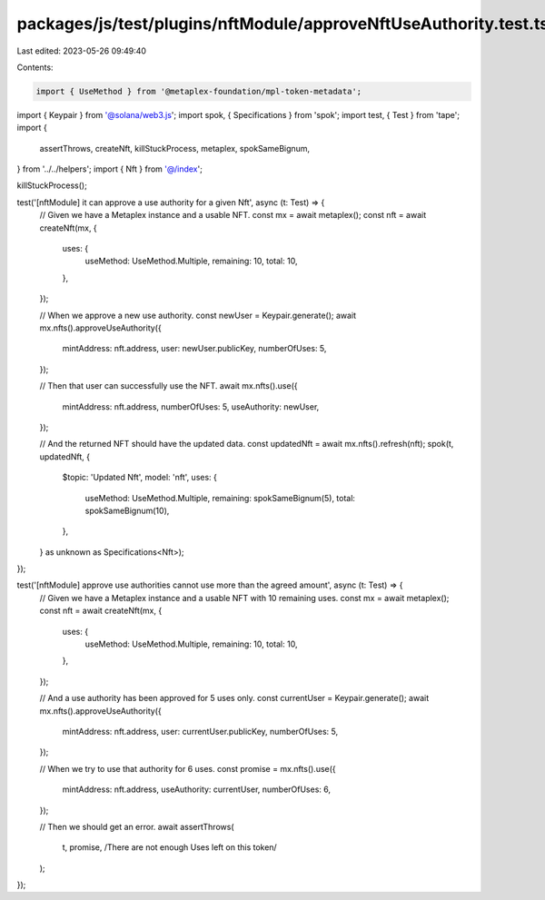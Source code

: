 packages/js/test/plugins/nftModule/approveNftUseAuthority.test.ts
=================================================================

Last edited: 2023-05-26 09:49:40

Contents:

.. code-block:: ts

    import { UseMethod } from '@metaplex-foundation/mpl-token-metadata';
import { Keypair } from '@solana/web3.js';
import spok, { Specifications } from 'spok';
import test, { Test } from 'tape';
import {
  assertThrows,
  createNft,
  killStuckProcess,
  metaplex,
  spokSameBignum,
} from '../../helpers';
import { Nft } from '@/index';

killStuckProcess();

test('[nftModule] it can approve a use authority for a given Nft', async (t: Test) => {
  // Given we have a Metaplex instance and a usable NFT.
  const mx = await metaplex();
  const nft = await createNft(mx, {
    uses: {
      useMethod: UseMethod.Multiple,
      remaining: 10,
      total: 10,
    },
  });

  // When we approve a new use authority.
  const newUser = Keypair.generate();
  await mx.nfts().approveUseAuthority({
    mintAddress: nft.address,
    user: newUser.publicKey,
    numberOfUses: 5,
  });

  // Then that user can successfully use the NFT.
  await mx.nfts().use({
    mintAddress: nft.address,
    numberOfUses: 5,
    useAuthority: newUser,
  });

  // And the returned NFT should have the updated data.
  const updatedNft = await mx.nfts().refresh(nft);
  spok(t, updatedNft, {
    $topic: 'Updated Nft',
    model: 'nft',
    uses: {
      useMethod: UseMethod.Multiple,
      remaining: spokSameBignum(5),
      total: spokSameBignum(10),
    },
  } as unknown as Specifications<Nft>);
});

test('[nftModule] approve use authorities cannot use more than the agreed amount', async (t: Test) => {
  // Given we have a Metaplex instance and a usable NFT with 10 remaining uses.
  const mx = await metaplex();
  const nft = await createNft(mx, {
    uses: {
      useMethod: UseMethod.Multiple,
      remaining: 10,
      total: 10,
    },
  });

  // And a use authority has been approved for 5 uses only.
  const currentUser = Keypair.generate();
  await mx.nfts().approveUseAuthority({
    mintAddress: nft.address,
    user: currentUser.publicKey,
    numberOfUses: 5,
  });

  // When we try to use that authority for 6 uses.
  const promise = mx.nfts().use({
    mintAddress: nft.address,
    useAuthority: currentUser,
    numberOfUses: 6,
  });

  // Then we should get an error.
  await assertThrows(
    t,
    promise,
    /There are not enough Uses left on this token/
  );
});


